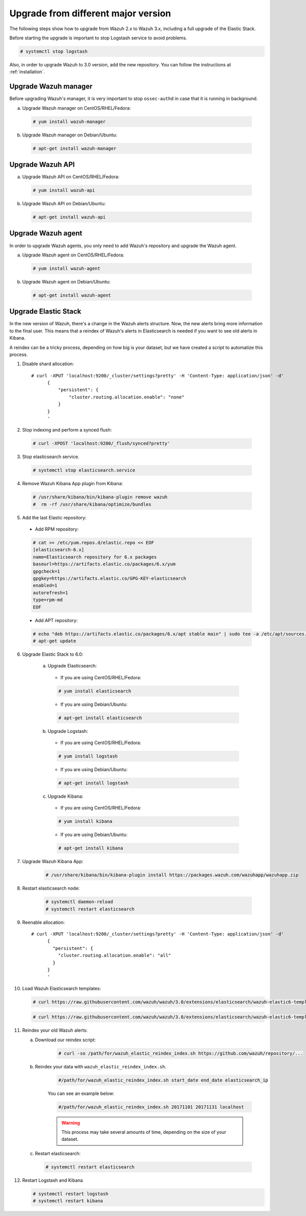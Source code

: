 .. _upgrading_different_major:

Upgrade from different major version
=====================================

The following steps show how to upgrade from Wazuh 2.x to Wazuh 3.x, including a full upgrade of the Elastic Stack.

Before starting the upgrade is important to stop  Logstash service to avoid problems.

.. code-block:: console

    # systemctl stop logstash

Also, in order to upgrade Wazuh to 3.0 version, add the new repository. You can follow the instructions at :ref:`installation`.

Upgrade Wazuh manager
---------------------

Before upgrading Wazuh's manager, it is very important to stop ``ossec-authd`` in case that it is running in background.

a) Upgrade Wazuh manager on CentOS/RHEL/Fedora:

  .. code-block:: console

      # yum install wazuh-manager

b) Upgrade Wazuh manager on Debian/Ubuntu:

  .. code-block:: console

      # apt-get install wazuh-manager

Upgrade Wazuh API
---------------------

a) Upgrade Wazuh API on CentOS/RHEL/Fedora:

  .. code-block:: console

      # yum install wazuh-api

b) Upgrade Wazuh API on Debian/Ubuntu:

  .. code-block:: console

      # apt-get install wazuh-api

Upgrade Wazuh agent
---------------------

In order to upgrade Wazuh agents, you only need to add Wazuh's repository and upgrade the Wazuh agent.

a) Upgrade Wazuh agent on CentOS/RHEL/Fedora:

  .. code-block:: console

      # yum install wazuh-agent

b) Upgrade Wazuh agent on Debian/Ubuntu:

  .. code-block:: console

      # apt-get install wazuh-agent

Upgrade Elastic Stack
---------------------

In the new version of Wazuh, there's a change in the Wazuh alerts structure. Now, the new alerts bring more information to the final user. This means that a reindex of Wazuh's alerts in Elasticsearch is needed if you want to see old alerts in Kibana.

A reindex can be a tricky process, depending on how big is your dataset,  but we have created a script to automatize this process.

1. Disable shard allocation::

       # curl -XPUT 'localhost:9200/_cluster/settings?pretty' -H 'Content-Type: application/json' -d'
             {
                 "persistent": {
                     "cluster.routing.allocation.enable": "none"
                 }
             }
             '

2. Stop indexing and perform a synced flush:

  .. code-block:: console

      # curl -XPOST 'localhost:9200/_flush/synced?pretty'

3. Stop elasticsearch service.

  .. code-block:: console

      # systemctl stop elasticsearch.service

4. Remove Wazuh Kibana App plugin from Kibana:

  .. code-block:: console

      # /usr/share/kibana/bin/kibana-plugin remove wazuh
      #  rm -rf /usr/share/kibana/optimize/bundles

5. Add the last Elastic repository:

  - Add RPM repository:

  .. code-block:: console

              # cat >> /etc/yum.repos.d/elastic.repo << EOF
              [elasticsearch-6.x]
              name=Elasticsearch repository for 6.x packages
              baseurl=https://artifacts.elastic.co/packages/6.x/yum
              gpgcheck=1
              gpgkey=https://artifacts.elastic.co/GPG-KEY-elasticsearch
              enabled=1
              autorefresh=1
              type=rpm-md
              EOF

  - Add APT repository:

  .. code-block:: console

     # echo "deb https://artifacts.elastic.co/packages/6.x/apt stable main" | sudo tee -a /etc/apt/sources.list.d/elastic-6.x.list
     # apt-get update


6. Upgrade Elastic Stack to 6.0:

    a) Upgrade Elasticsearch:

      - If you are using  CentOS/RHEL/Fedora:

      .. code-block:: console

         # yum install elasticsearch

      - If you are using Debian/Ubuntu:

      .. code-block:: console

          # apt-get install elasticsearch

    b) Upgrade Logstash:

      - If you are using  CentOS/RHEL/Fedora:

      .. code-block:: console

        # yum install logstash

      - If you are using Debian/Ubuntu:

      .. code-block:: console

        # apt-get install logstash

    c) Upgrade Kibana:

      - If you are using  CentOS/RHEL/Fedora:

      .. code-block:: console

        # yum install kibana

      - If you are using Debian/Ubuntu:

      .. code-block:: console

        # apt-get install kibana

7. Upgrade Wazuh Kibana App:

    .. code-block:: console

     # /usr/share/kibana/bin/kibana-plugin install https://packages.wazuh.com/wazuhapp/wazuhapp.zip

8. Restart elasticsearch node:

    .. code-block:: console

        # systemctl daemon-reload
        # systemctl restart elasticsearch

9. Reenable allocation::

        # curl -XPUT 'localhost:9200/_cluster/settings?pretty' -H 'Content-Type: application/json' -d'
              {
                "persistent": {
                  "cluster.routing.allocation.enable": "all"
                }
              }
              '

10. Load Wazuh Elasticsearch templates:

    .. code-block:: console

        # curl https://raw.githubusercontent.com/wazuh/wazuh/3.0/extensions/elasticsearch/wazuh-elastic6-template-alerts.json | curl -XPUT 'http://localhost:9200/_template/wazuh' -H 'Content-Type: application/json' -d @-

    .. code-block:: console

        # curl https://raw.githubusercontent.com/wazuh/wazuh/3.0/extensions/elasticsearch/wazuh-elastic6-template-monitoring.json | curl -XPUT 'http://localhost:9200/_template/wazuh-agent' -H 'Content-Type: application/json' -d @-

.. ToDO:

11. Reindex your old Wazuh alerts:

    a) Download our reindex script:

        .. code-block:: console

          # curl -so /path/for/wazuh_elastic_reindex_index.sh https://github.com/wazuh/repository/...

    b) Reindex your data with ``wazuh_elastic_reindex_index.sh``.

        .. code-block:: console

          #/path/for/wazuh_elastic_reindex_index.sh start_date end_date elasticsearch_ip

        You can see an example below:

        .. code-block:: console

           #/path/for/wazuh_elastic_reindex_index.sh 20171101 20171131 localhost

        .. warning::

           This process may take several amounts of time, depending on the size of your dataset.

    c) Restart elasticsearch:

     .. code-block:: console

        # systemctl restart elasticsearch

12. Restart Logstash and Kibana

    .. code-block:: console

        # systemctl restart logstash
        # systemctl restart kibana
